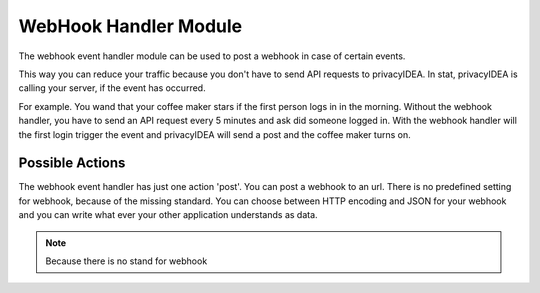 .. _webhookhandler:

WebHook Handler Module
----------------------

.. index:: WebHook Handler, Handler Modules

The webhook event handler module can be used to post a webhook in case of certain events.

This way you can reduce your traffic because you don't have to send API requests
to privacyIDEA. In stat, privacyIDEA is calling your server, if the event has occurred.

For example. You wand that your coffee maker stars if the first person logs in in the morning.
Without the webhook handler, you have to send an API request every 5 minutes and ask did someone
logged in. With the webhook handler will the first login trigger the event and privacyIDEA will
send a post and the coffee maker turns on.

Possible Actions
~~~~~~~~~~~~~~~~

The webhook event handler has just one action 'post'. You can post a webhook to
an url. There is no predefined setting for webhook, because of the missing standard.
You can choose between HTTP encoding and JSON for your webhook and you can write
what ever your other application understands as data.

.. note:: Because there is no stand for webhook
